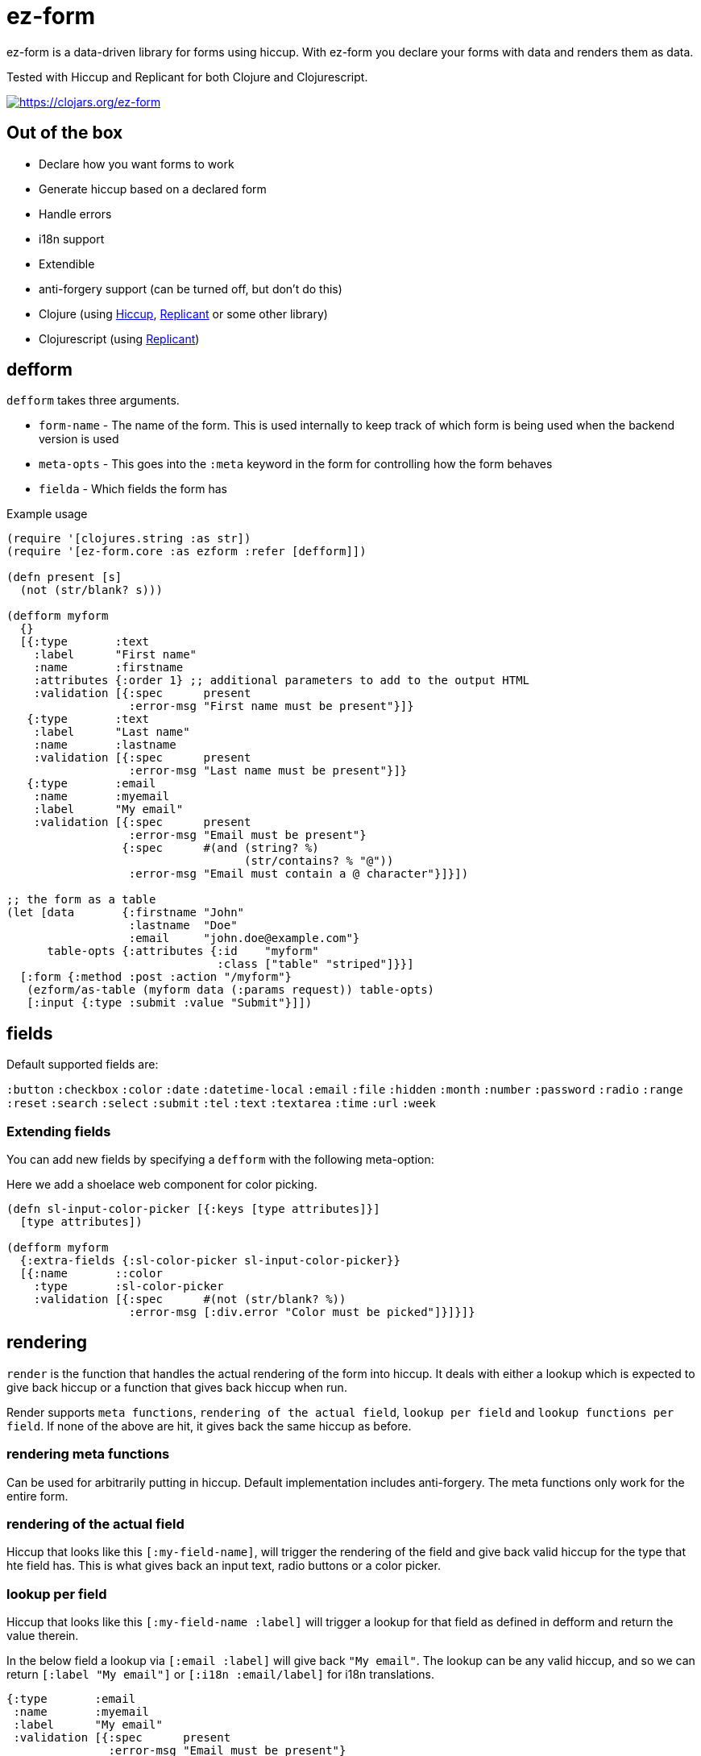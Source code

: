 = ez-form

ez-form is a data-driven library for forms using hiccup. With ez-form
you declare your forms with data and renders them as data.

Tested with Hiccup and Replicant for both Clojure and Clojurescript.

image::https://img.shields.io/clojars/v/ez-form.svg[https://clojars.org/ez-form,link=https://clojars.org/ez-form]

== Out of the box

* Declare how you want forms to work
* Generate hiccup based on a declared form
* Handle errors
* i18n support
* Extendible
* anti-forgery support (can be turned off, but don't do this)
* Clojure (using https://github.com/weavejester/hiccup[Hiccup],
  https://replicant.fun/[Replicant] or some other library)
* Clojurescript (using https://replicant.fun/[Replicant])

== defform

`defform` takes three arguments.

* `form-name` - The name of the form. This is used internally to keep
  track of which form is being used when the backend version is used
* `meta-opts` - This goes into the `:meta` keyword in the form for
  controlling how the form behaves
* `fielda`    - Which fields the form has

.Example usage
```clojure
(require '[clojures.string :as str])
(require '[ez-form.core :as ezform :refer [defform]])

(defn present [s]
  (not (str/blank? s)))

(defform myform
  {}
  [{:type       :text
    :label      "First name"
    :name       :firstname
    :attributes {:order 1} ;; additional parameters to add to the output HTML
    :validation [{:spec      present
                  :error-msg "First name must be present"}]}
   {:type       :text
    :label      "Last name"
    :name       :lastname
    :validation [{:spec      present
                  :error-msg "Last name must be present"}]}
   {:type       :email
    :name       :myemail
    :label      "My email"
    :validation [{:spec      present
                  :error-msg "Email must be present"}
                 {:spec      #(and (string? %)
                                   (str/contains? % "@"))
                  :error-msg "Email must contain a @ character"}]}])

;; the form as a table
(let [data       {:firstname "John"
                  :lastname  "Doe"
                  :email     "john.doe@example.com"}
      table-opts {:attributes {:id    "myform"
                               :class ["table" "striped"]}}]
  [:form {:method :post :action "/myform"}
   (ezform/as-table (myform data (:params request)) table-opts)
   [:input {:type :submit :value "Submit"}]])
```

== fields

Default supported fields are:

`:button`
`:checkbox`
`:color`
`:date`
`:datetime-local`
`:email`
`:file`
`:hidden`
`:month`
`:number`
`:password`
`:radio`
`:range`
`:reset`
`:search`
`:select`
`:submit`
`:tel`
`:text`
`:textarea`
`:time`
`:url`
`:week`

=== Extending fields

You can add new fields by specifying a `defform` with the following meta-option:

Here we add a shoelace web component for color picking.

```clojure

(defn sl-input-color-picker [{:keys [type attributes]}]
  [type attributes])

(defform myform
  {:extra-fields {:sl-color-picker sl-input-color-picker}}
  [{:name       ::color
    :type       :sl-color-picker
    :validation [{:spec      #(not (str/blank? %))
                  :error-msg [:div.error "Color must be picked"]}]}]}
```

== rendering

`render` is the function that handles the actual rendering of the form
into hiccup. It deals with either a lookup which is expected to give
back hiccup or a function that gives back hiccup when run.

Render supports `meta functions`, `rendering of the actual
field`, `lookup per field` and `lookup functions per field`. If none
of the above are hit, it gives back the same hiccup as before.

=== rendering meta functions

Can be used for arbitrarily putting in hiccup. Default implementation
includes anti-forgery. The meta functions only work for the entire
form.

=== rendering of the actual field

Hiccup that looks like this `[:my-field-name]`, will trigger the
rendering of the field and give back valid hiccup for the type that
hte field has. This is what gives back an input text, radio buttons or
a color picker.

=== lookup per field

Hiccup that looks like this `[:my-field-name :label]` will trigger a
lookup for that field as defined in defform and return the value
therein.

In the below field a lookup via `[:email :label]` will give back `"My
email"`. The lookup can be any valid hiccup, and so we can return
`[:label "My email"]` or `[:i18n :email/label]` for i18n translations.

```clojure
{:type       :email
 :name       :myemail
 :label      "My email"
 :validation [{:spec      present
               :error-msg "Email must be present"}
              {:spec      #(and (string? %)
                                (str/contains? % "@"))
               :error-msg "Email must contain a @ character"}]}
```

=== lookup functions per field

Hiccup that has the form of `lookup per field` and **also** has a key
in `[:meta :field-fns]` in the form will run the function in there for
the field and replace the value with what is returned from the
function. The contrived example below shows how this can be done.

Usage is for things like i18n, where some i18n libraries don't operate
on pure hiccup, but instead needs to have functions run.

```clojure
(defform myform
  {:extra-field-fns {:fn/t (fn [_form _field [_ label]]
                             (str/capitalize (name label)))}}
  [{:type       :email
    :name       :myemail
    :label      [:fn/t :email/label]
    :validation [{:spec      present
                  :error-msg "Email must be present"}
                 {:spec      #(and (string? %)
                                   (str/contains? % "@"))
                  :error-msg "Email must contain a @ character"}]}])
```


== as-table

Tables are a very common way of rendering a form. ez-form has a
function for helping with that.

```clojure
(ezform/as-table (myform {} (:params request))
                 {;; attributes will show up attributes for the table
                  :attributes {:class ["table" "striped"]}
                  ;; row-layout allows for switching out the rendering
                  ;; of the rows in the table
                  :row-layout (fn [field-k]
                               [:tr
                                [:th
                                  [:label {:for [field-k :attributes :id]}
                                   [field-k :label]]]
                                [:td
                                  [field-k]
                                  [field-k :help]
                                  [field-k :errors [:div.error :error]]]])})
```


=== label and error messages

Default support for labels and error messages in as-table.

== as-template

You can also render a form with as-template. In as-template the lookup
key is substituted with `:field`. as-template will go through all
fields in the form and render it according to the layout provided.

```clojure
(as-template form [:div.layout
                    [:field]
                    [:field :errors :error]])
```


== helper functions

```clojure
;; will return a map of all the fields along with their associated values

  (ezform/fields->map (myform nil (:params request))
  => {:firstname "Firstname", :lastname "Lastname", :email "firstname@lastname.com"}
```

== validation

Validation is done by spec as default. Validation is extendible. Each
new validation type will need a validate function that is 2-arity and
takes `field` and `value` as arguments.

Malli is supported out of the box.

== i18n

i18n is supported and does not have a default
implementation. link:../test/ez_form/i18n/m1p_test.clj[m1p],
link:../test/ez_form/i18n/tongue_test.clj[tongue] and
link:test/ez_form/i18n/tempura_test.clj[tempura] have implementation
examples in the test suite.

== anti-forgery

ez-form uses ring.middleware.anti-forgery out of the box, but does not
include it as a dependancy. As such, it needs to be included in any
backend that uses ez-form, unless you specifically turn off CSRF
protection (not advised).

For Clojure, CSRF protection will work seamlessly as long as the
middleware is included in the middleware chain. For Clojurescript the
anti-forgery token needs to be included in the meta options when a
form is being rendered.

=== anti-forgery Clojurescript

A POC exists in the dev directory, but it's not fully fleshed out as
it uses a normal POST which hooks in to the rest of the flow.

```clojure
;; inside clojurescript
(myform {:anti-forgery-token <anti-forgery-token-here>} {} params)
```

Alternative approaches:

* Grab the form data on a click and send an AJAX call with
  a header that holds the CSRF token and the form data in the body.
* Grab the form data when a submit happens and submit as FormData.

== Examples

There are example implementations in link:../dev/dev.clj[dev/dev.clj]

== License

Copyright © 2015-2025 Emil Bengtsson

Distributed under the MIT License.


---

Coram Deo

